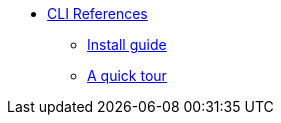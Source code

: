 * xref:cli:index.adoc[CLI References]
** xref:cli:install.adoc[Install guide]
** xref:cli:quick-tour.adoc[A quick tour]
